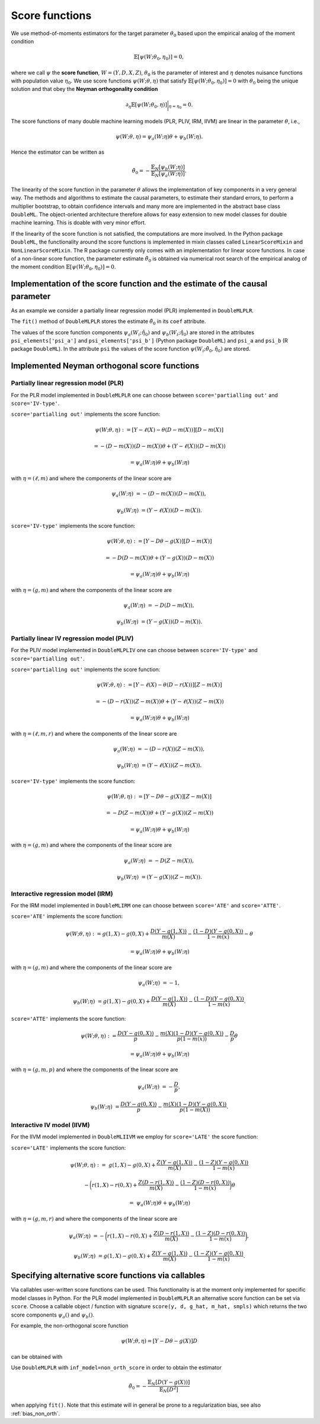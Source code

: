 .. _scores:

Score functions
---------------

We use method-of-moments estimators for the target parameter :math:`\theta_0` based upon the empirical analog of the
moment condition

.. math::

    \mathbb{E}[ \psi(W; \theta_0, \eta_0)] = 0,

where we call :math:`\psi` the **score function**, :math:`W=(Y,D,X,Z)`,
:math:`\theta_0` is the parameter of interest and
:math:`\eta` denotes nuisance functions with population value :math:`\eta_0`.
We use score functions :math:`\psi(W; \theta, \eta)` that satisfy
:math:`\mathbb{E}[ \psi(W; \theta_0, \eta_0)] = 0` with :math:`\theta_0` being the unique solution
and that obey the **Neyman orthogonality condition**

.. math::

    \partial_{\eta} \mathbb{E}[ \psi(W; \theta_0, \eta)] \bigg|_{\eta=\eta_0} = 0.

The score functions of many double machine learning models (PLR, PLIV, IRM, IIVM) are linear in the parameter
:math:`\theta`, i.e.,

.. math::

    \psi(W; \theta, \eta) = \psi_a(W; \eta) \theta + \psi_b(W; \eta).

Hence the estimator can be written as

.. math::

    \tilde{\theta}_0 = - \frac{\mathbb{E}_N[\psi_b(W; \eta)]}{\mathbb{E}_N[\psi_a(W; \eta)]}.

The linearity of the score function in the parameter :math:`\theta` allows the implementation of key components in a very
general way.
The methods and algorithms to estimate the causal parameters, to estimate their standard errors, to perform a multiplier
bootstrap, to obtain confidence intervals and many more are implemented in the abstract base class ``DoubleML``.
The object-oriented architecture therefore allows for easy extension to new model classes for double machine learning.
This is doable with very minor effort.

If the linearity of the score function is not satisfied, the computations are more involved.
In the Python package ``DoubleML``, the functionality around the score functions is implemented in mixin classes called
``LinearScoreMixin`` and ``NonLinearScoreMixin``.
The R package currently only comes with an implementation for linear score functions.
In case of a non-linear score function, the parameter estimate :math:`\tilde{\theta}_0` is obtained via numerical root
search of the empirical analog of the moment condition :math:`\mathbb{E}[ \psi(W; \theta_0, \eta_0)] = 0`.

Implementation of the score function and the estimate of the causal parameter
+++++++++++++++++++++++++++++++++++++++++++++++++++++++++++++++++++++++++++++

As an example we consider a partially linear regression model (PLR)
implemented in ``DoubleMLPLR``.

.. tabbed:: Python

    .. ipython:: python

        import doubleml as dml
        from doubleml.datasets import make_plr_CCDDHNR2018
        from sklearn.ensemble import RandomForestRegressor
        from sklearn.base import clone

        np.random.seed(3141)
        learner = RandomForestRegressor(n_estimators=100, max_features=20, max_depth=5, min_samples_leaf=2)
        ml_l = clone(learner)
        ml_m = clone(learner)
        data = make_plr_CCDDHNR2018(alpha=0.5, return_type='DataFrame')
        obj_dml_data = dml.DoubleMLData(data, 'y', 'd')
        dml_plr_obj = dml.DoubleMLPLR(obj_dml_data, ml_l, ml_m)
        dml_plr_obj.fit();
        print(dml_plr_obj)

.. tabbed:: R

    .. jupyter-execute::

        library(DoubleML)
        library(mlr3)
        library(mlr3learners)
        library(data.table)
        lgr::get_logger("mlr3")$set_threshold("warn")

        learner = lrn("regr.ranger", num.trees = 100, mtry = 20, min.node.size = 2, max.depth = 5)
        ml_l = learner$clone()
        ml_m = learner$clone()
        set.seed(3141)
        data = make_plr_CCDDHNR2018(alpha=0.5, return_type='data.table')
        obj_dml_data = DoubleMLData$new(data, y_col="y", d_cols="d")
        dml_plr_obj = DoubleMLPLR$new(obj_dml_data, ml_l, ml_m)
        dml_plr_obj$fit()
        print(dml_plr_obj)

The ``fit()`` method of ``DoubleMLPLR``
stores the estimate :math:`\tilde{\theta}_0` in its ``coef`` attribute.

.. tabbed:: Python

    .. ipython:: python

        print(dml_plr_obj.coef)

.. tabbed:: R

    .. jupyter-execute::

        print(dml_plr_obj$coef)

The values of the score function components :math:`\psi_a(W_i; \hat{\eta}_0)` and :math:`\psi_b(W_i; \hat{\eta}_0)`
are stored in the attributes ``psi_elements['psi_a']`` and ``psi_elements['psi_b']`` (Python package ``DoubleML``)
and ``psi_a`` and ``psi_b`` (R package ``DoubleML``).
In the attribute ``psi`` the values of the score function :math:`\psi(W_i; \tilde{\theta}_0, \hat{\eta}_0)` are stored.

.. tabbed:: Python

    .. ipython:: python

        print(dml_plr_obj.psi[:5])

.. tabbed:: R

    .. jupyter-execute::

        print(dml_plr_obj$psi[1:5, ,1])


Implemented Neyman orthogonal score functions
+++++++++++++++++++++++++++++++++++++++++++++

.. _plr-score:

Partially linear regression model (PLR)
***************************************

For the PLR model implemented in ``DoubleMLPLR`` one can choose between
``score='partialling out'`` and ``score='IV-type'``.

``score='partialling out'`` implements the score function:

.. math::

    \psi(W; \theta, \eta) &:= [Y - \ell(X) - \theta (D - m(X))] [D - m(X)]

    &= - (D - m(X)) (D - m(X)) \theta + (Y - \ell(X)) (D - m(X))

    &= \psi_a(W; \eta) \theta + \psi_b(W; \eta)

with :math:`\eta=(\ell,m)` and where the components of the linear score are

.. math::

    \psi_a(W; \eta) &=  - (D - m(X)) (D - m(X)),

    \psi_b(W; \eta) &= (Y - \ell(X)) (D - m(X)).

``score='IV-type'`` implements the score function:

.. math::

    \psi(W; \theta, \eta) &:= [Y - D \theta - g(X)] [D - m(X)]

    &= - D (D - m(X)) \theta + (Y - g(X)) (D - m(X))

    &= \psi_a(W; \eta) \theta + \psi_b(W; \eta)

with :math:`\eta=(g,m)` and where the components of the linear score are

.. math::

    \psi_a(W; \eta) &=  - D (D - m(X)),

    \psi_b(W; \eta) &= (Y - g(X)) (D - m(X)).


Partially linear IV regression model (PLIV)
*******************************************


For the PLIV model implemented in ``DoubleMLPLIV`` one can choose between
``score='IV-type'`` and ``score='partialling out'``.

``score='partialling out'`` implements the score function:

.. math::

    \psi(W; \theta, \eta) &:= [Y - \ell(X) - \theta (D - r(X))] [Z - m(X)]

    &= - (D - r(X)) (Z - m(X)) \theta + (Y - \ell(X)) (Z - m(X))

    &= \psi_a(W; \eta) \theta + \psi_b(W; \eta)

with :math:`\eta=(\ell, m, r)` and where the components of the linear score are

.. math::

    \psi_a(W; \eta) &=  - (D - r(X)) (Z - m(X)),

    \psi_b(W; \eta) &= (Y - \ell(X)) (Z - m(X)).

``score='IV-type'`` implements the score function:

.. math::

    \psi(W; \theta, \eta) &:= [Y - D \theta - g(X)] [Z - m(X)]

    &= - D (Z - m(X)) \theta + (Y - g(X)) (Z - m(X))

    &= \psi_a(W; \eta) \theta + \psi_b(W; \eta)

with :math:`\eta=(g,m)` and where the components of the linear score are

.. math::

    \psi_a(W; \eta) &=  - D (Z - m(X)),

    \psi_b(W; \eta) &= (Y - g(X)) (Z - m(X)).


Interactive regression model (IRM)
**********************************

For the IRM model implemented in ``DoubleMLIRM`` one can choose between
``score='ATE'`` and ``score='ATTE'``.

``score='ATE'`` implements the score function:

.. math::

    \psi(W; \theta, \eta) &:= g(1,X) - g(0,X) + \frac{D (Y - g(1,X))}{m(X)} - \frac{(1 - D)(Y - g(0,X))}{1 - m(x)} - \theta

    &= \psi_a(W; \eta) \theta + \psi_b(W; \eta)

with :math:`\eta=(g,m)` and where the components of the linear score are

.. math::

    \psi_a(W; \eta) &=  - 1,

    \psi_b(W; \eta) &= g(1,X) - g(0,X) + \frac{D (Y - g(1,X))}{m(X)} - \frac{(1 - D)(Y - g(0,X))}{1 - m(x)}.

``score='ATTE'`` implements the score function:

.. math::

    \psi(W; \theta, \eta) &:= \frac{D (Y - g(0,X))}{p} - \frac{m(X) (1 - D) (Y - g(0,X))}{p(1 - m(x))} - \frac{D}{p} \theta

    &= \psi_a(W; \eta) \theta + \psi_b(W; \eta)

with :math:`\eta=(g, m, p)` and where the components of the linear score are

.. math::

    \psi_a(W; \eta) &=  - \frac{D}{p},

    \psi_b(W; \eta) &= \frac{D (Y - g(0,X))}{p} - \frac{m(X) (1 - D) (Y - g(0,X))}{p(1 - m(X))}.


Interactive IV model (IIVM)
***************************

For the IIVM model implemented in ``DoubleMLIIVM``
we employ for ``score='LATE'`` the score function:

``score='LATE'`` implements the score function:

.. math::

    \psi(W; \theta, \eta) :=\; &g(1,X) - g(0,X)
    + \frac{Z (Y - g(1,X))}{m(X)} - \frac{(1 - Z)(Y - g(0,X))}{1 - m(x)}

    &- \bigg(r(1,X) - r(0,X) + \frac{Z (D - r(1,X))}{m(X)} - \frac{(1 - Z)(D - r(0,X))}{1 - m(x)} \bigg) \theta

    =\; &\psi_a(W; \eta) \theta + \psi_b(W; \eta)

with :math:`\eta=(g, m, r)` and where the components of the linear score are

.. math::

    \psi_a(W; \eta) &=  - \bigg(r(1,X) - r(0,X) + \frac{Z (D - r(1,X))}{m(X)} - \frac{(1 - Z)(D - r(0,X))}{1 - m(x)} \bigg),

    \psi_b(W; \eta) &= g(1,X) - g(0,X) + \frac{Z (Y - g(1,X))}{m(X)} - \frac{(1 - Z)(Y - g(0,X))}{1 - m(x)}.

Specifying alternative score functions via callables
++++++++++++++++++++++++++++++++++++++++++++++++++++

Via callables user-written score functions can be used.
This functionality is at the moment only implemented for specific model classes in Python.
For the PLR model implemented in ``DoubleMLPLR`` an alternative score function can be
set via ``score``.
Choose a callable object / function with signature ``score(y, d, g_hat, m_hat, smpls)`` which returns
the two score components :math:`\psi_a()` and :math:`\psi_b()`.

For example, the non-orthogonal score function

.. math::

    \psi(W; \theta, \eta) = [Y - D \theta - g(X)] D

can be obtained with

.. tabbed:: Python

    .. ipython:: python

        import numpy as np

        def non_orth_score(y, d, l_hat, m_hat, g_hat, smpls):
            u_hat = y - g_hat
            psi_a = -np.multiply(d, d)
            psi_b = np.multiply(d, u_hat)
            return psi_a, psi_b

.. tabbed:: R

    .. jupyter-execute::

        non_orth_score = function(y, d, l_hat, m_hat, g_hat, smpls) {
            u_hat = y - g_hat
            psi_a = -1*d*d
            psi_b = d*u_hat
            psis = list(psi_a = psi_a, psi_b = psi_b)
            return(psis)
        }

Use ``DoubleMLPLR`` with ``inf_model=non_orth_score`` in order to obtain the estimator

.. math::

    \tilde{\theta}_0 = - \frac{\mathbb{E}_N[D (Y-g(X))]}{\mathbb{E}_N[D^2]}

when applying ``fit()``.
Note that this estimate will in general be prone to a regularization bias, see also :ref:`bias_non_orth`.

